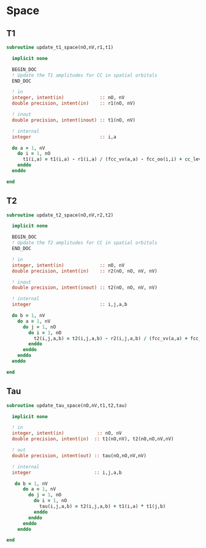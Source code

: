 * Space
** T1
#+begin_src f90 :comments org :tangle update_t.irp.f
subroutine update_t1_space(nO,nV,r1,t1)

  implicit none

  BEGIN_DOC
  ! Update the T1 amplitudes for CC in spatial orbitals
  END_DOC

  ! in
  integer, intent(in)             :: nO, nV
  double precision, intent(in)    :: r1(nO, nV)

  ! inout
  double precision, intent(inout) :: t1(nO, nV)

  ! internal
  integer                         :: i,a

  do a = 1, nV
    do i = 1, nO
      t1(i,a) = t1(i,a) - r1(i,a) / (fcc_vv(a,a) - fcc_oo(i,i) + cc_level_shift)
    enddo
  enddo
  
end  
#+end_src

** T2
#+begin_src f90 :comments org :tangle update_t.irp.f
subroutine update_t2_space(nO,nV,r2,t2)

  implicit none

  BEGIN_DOC
  ! Update the T2 amplitudes for CC in spatial orbitals
  END_DOC

  ! in
  integer, intent(in)             :: nO, nV
  double precision, intent(in)    :: r2(nO, nO, nV, nV)

  ! inout
  double precision, intent(inout) :: t2(nO, nO, nV, nV)

  ! internal
  integer                         :: i,j,a,b

  do b = 1, nV
    do a = 1, nV
      do j = 1, nO
        do i = 1, nO
          t2(i,j,a,b) = t2(i,j,a,b) - r2(i,j,a,b) / (fcc_vv(a,a) + fcc_vv(b,b) - fcc_oo(i,i) - fcc_oo(j,j) + cc_level_shift)
        enddo
      enddo
    enddo
  enddo
  
end  
#+end_src

** Tau
#+begin_src f90 :comments org :tangle update_t.irp.f
subroutine update_tau_space(nO,nV,t1,t2,tau)

  implicit none

  ! in
  integer, intent(in)            :: nO, nV
  double precision, intent(in)  :: t1(nO,nV), t2(nO,nO,nV,nV)

  ! out
  double precision, intent(out) :: tau(nO,nO,nV,nV)

  ! internal
  integer                       :: i,j,a,b
  
   do b = 1, nV
      do a = 1, nV
        do j = 1, nO
          do i = 1, nO
            tau(i,j,a,b) = t2(i,j,a,b) + t1(i,a) * t1(j,b)
          enddo
        enddo
      enddo
    enddo
    
end
#+end_src
